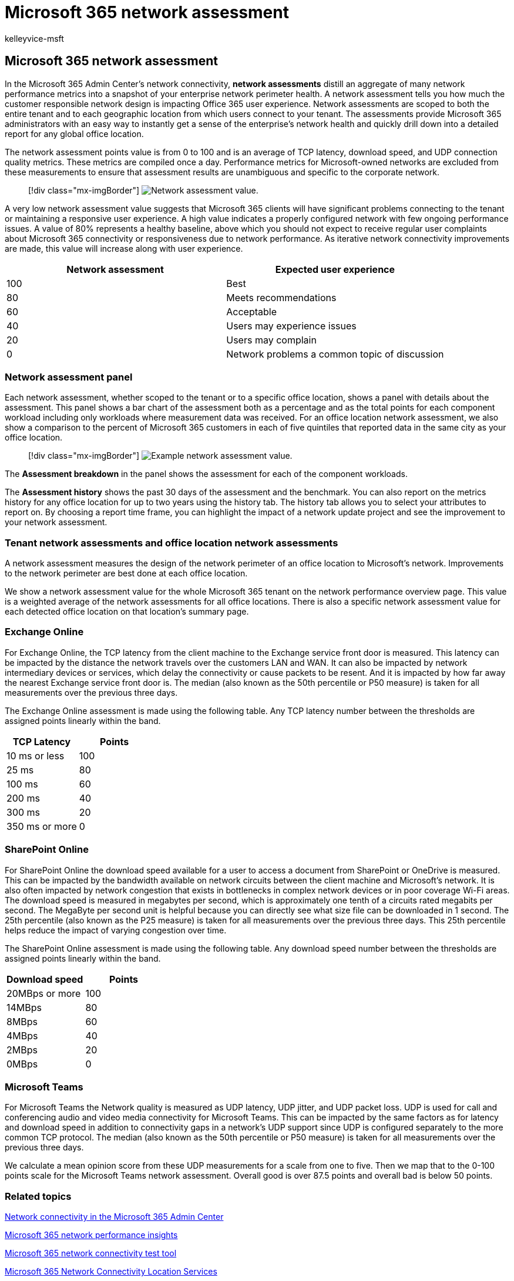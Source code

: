 = Microsoft 365 network assessment
:audience: Admin
:author: kelleyvice-msft
:description: Microsoft 365 network assessment
:manager: scotv
:ms.author: kvice
:ms.collection: ["Ent_O365", "Strat_O365_Enterprise"]
:ms.date: 12/06/2021
:ms.localizationpriority: medium
:ms.service: microsoft-365-enterprise
:ms.topic: conceptual
:search.appverid: ["MET150"]

== Microsoft 365 network assessment

In the Microsoft 365 Admin Center's network connectivity, *network assessments* distill an aggregate of many network performance metrics into a snapshot of your enterprise network perimeter health.
A network assessment tells you how much the customer responsible network design is impacting Office 365 user experience.
Network assessments are scoped to both the entire tenant and to each geographic location from which users connect to your tenant.
The assessments provide Microsoft 365 administrators with an easy way to instantly get a sense of the enterprise's network health and quickly drill down into a detailed report for any global office location.

The network assessment points value is from 0 to 100 and is an average of TCP latency, download speed, and UDP connection quality metrics.
These metrics are compiled once a day.
Performance metrics for Microsoft-owned networks are excluded from these measurements to ensure that assessment results are unambiguous and specific to the corporate network.

____
[!div class="mx-imgBorder"] image:../media/m365-mac-perf/m365-mac-perf-overview-score-top.png[Network assessment value.]
____

A very low network assessment value suggests that Microsoft 365 clients will have significant problems connecting to the tenant or maintaining a responsive user experience.
A high value indicates a properly configured network with few ongoing performance issues.
A value of 80% represents a healthy baseline, above which you should not expect to receive regular user complaints about Microsoft 365 connectivity or responsiveness due to network performance.
As iterative network connectivity improvements are made, this value will increase along with user experience.

|===
| Network assessment | Expected user experience

| 100
| Best

| 80
| Meets recommendations

| 60
| Acceptable

| 40
| Users may experience issues

| 20
| Users may complain

| 0
| Network problems a common topic of discussion
|===

=== Network assessment panel

Each network assessment, whether scoped to the tenant or to a specific office location, shows a panel with details about the assessment.
This panel shows a bar chart of the assessment both as a percentage and as the total points for each component workload including only workloads where measurement data was received.
For an office location network assessment, we also show a comparison to the percent of Microsoft 365 customers in each of five quintiles that reported data in the same city as your office location.

____
[!div class="mx-imgBorder"] image:../media/m365-mac-perf/m365-mac-perf-overview-score.png[Example network assessment value.]
____

The *Assessment breakdown* in the panel shows the assessment for each of the component workloads.

The *Assessment history* shows the past 30 days of the assessment and the benchmark.
You can also report on the metrics history for any office location for up to two years using the history tab.
The history tab allows you to select your attributes to report on.
By choosing a report time frame, you can highlight the impact of a network update project and see the improvement to your network assessment.

=== Tenant network assessments and office location network assessments

A network assessment measures the design of the network perimeter of an office location to Microsoft's network.
Improvements to the network perimeter are  best done at each office location.

We show a network assessment value for the whole Microsoft 365 tenant on the network performance overview page.
This value is a weighted average of the network assessments for all office locations.
There is also a specific network assessment value for each detected office location on that location's summary page.

=== Exchange Online

For Exchange Online, the TCP latency from the client machine to the Exchange service front door is measured.
This latency can be impacted by the distance the network travels over the customers LAN and WAN.
It can also be impacted by network intermediary devices or services, which delay the connectivity or cause packets to be resent.
And it is impacted by how far away the nearest Exchange service front door is.
The median (also known as the 50th percentile or P50 measure) is taken for all measurements over the previous three days.

The Exchange Online assessment is made using the following table.
Any TCP latency number between the thresholds are assigned points linearly within the band.

|===
| TCP Latency | Points

| 10 ms or less
| 100

| 25 ms
| 80

| 100 ms
| 60

| 200 ms
| 40

| 300 ms
| 20

| 350 ms or more
| 0
|===

=== SharePoint Online

For SharePoint Online the download speed available for a user to access a document from SharePoint or OneDrive is measured.
This can be impacted by the bandwidth available on network circuits between the client machine and Microsoft's network.
It is also often impacted by network congestion that exists in bottlenecks in complex network devices or in poor coverage Wi-Fi areas.
The download speed is measured in megabytes per second, which is approximately one tenth of a circuits rated megabits per second.
The MegaByte per second unit is helpful because you can directly see what size file can be downloaded in 1 second.
The 25th percentile (also known as the P25 measure) is taken for all measurements over the previous three days.
This 25th percentile helps reduce the impact of varying congestion over time.

The SharePoint Online assessment is made using the following table.
Any download speed number between the thresholds are assigned points linearly within the band.

|===
| Download speed | Points

| 20MBps or more
| 100

| 14MBps
| 80

| 8MBps
| 60

| 4MBps
| 40

| 2MBps
| 20

| 0MBps
| 0
|===

=== Microsoft Teams

For Microsoft Teams the Network quality is measured as UDP latency, UDP jitter, and UDP packet loss.
UDP is used for call and conferencing audio and video media connectivity for Microsoft Teams.
This can be impacted by the same factors as for latency and download speed in addition to connectivity gaps in a network's UDP support since UDP is configured separately to the more common TCP protocol.
The median (also known as the 50th percentile or P50 measure) is taken for all measurements over the previous three days.

We calculate a mean opinion score from these UDP measurements for a scale from one to five.
Then we map that to the 0-100 points scale for the Microsoft Teams network assessment.
Overall good is over 87.5 points and overall bad is below 50 points.

=== Related topics

xref:office-365-network-mac-perf-overview.adoc[Network connectivity in the Microsoft 365 Admin Center]

xref:office-365-network-mac-perf-insights.adoc[Microsoft 365 network performance insights]

xref:office-365-network-mac-perf-onboarding-tool.adoc[Microsoft 365 network connectivity test tool]

xref:office-365-network-mac-location-services.adoc[Microsoft 365 Network Connectivity Location Services]

